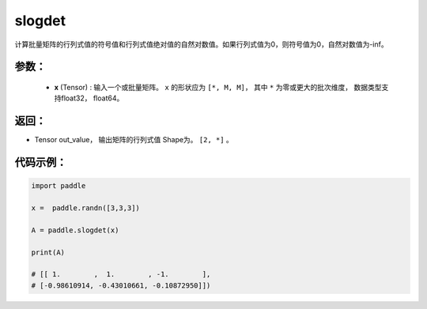 .. _cn_api_linalg_eigh:

slogdet
-------------------------------

.. py:function:: paddle.linalg.slogdet(x)
计算批量矩阵的行列式值的符号值和行列式值绝对值的自然对数值。如果行列式值为0，则符号值为0，自然对数值为-inf。

参数：
:::::::::
    - **x** (Tensor) : 输入一个或批量矩阵。 ``x`` 的形状应为 ``[*, M, M]``， 其中 ``*`` 为零或更大的批次维度， 数据类型支持float32， float64。

返回：
:::::::::
- Tensor out_value， 输出矩阵的行列式值 Shape为。 ``[2, *]`` 。

代码示例：
::::::::::

.. code-block:: python

    import paddle

    x =  paddle.randn([3,3,3])

    A = paddle.slogdet(x)

    print(A)

    # [[ 1.        ,  1.        , -1.        ],
    # [-0.98610914, -0.43010661, -0.10872950]])